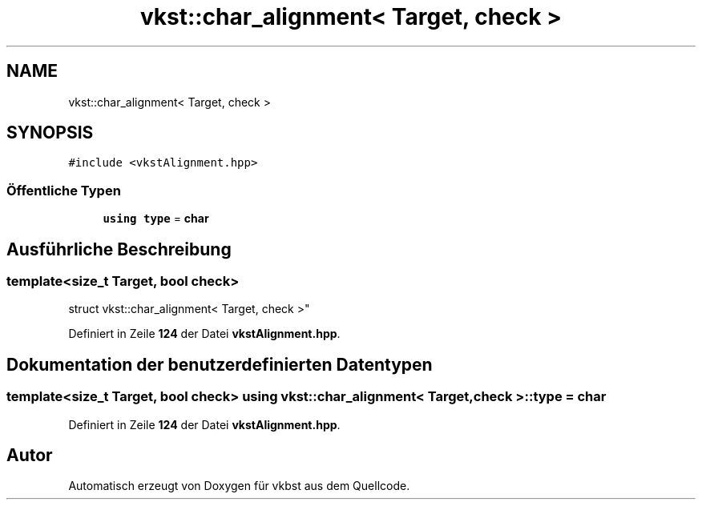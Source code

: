 .TH "vkst::char_alignment< Target, check >" 3 "vkbst" \" -*- nroff -*-
.ad l
.nh
.SH NAME
vkst::char_alignment< Target, check >
.SH SYNOPSIS
.br
.PP
.PP
\fC#include <vkstAlignment\&.hpp>\fP
.SS "Öffentliche Typen"

.in +1c
.ti -1c
.RI "\fBusing\fP \fBtype\fP = \fBchar\fP"
.br
.in -1c
.SH "Ausführliche Beschreibung"
.PP 

.SS "template<\fBsize_t\fP Target, \fBbool\fP check>
.br
struct vkst::char_alignment< Target, check >"
.PP
Definiert in Zeile \fB124\fP der Datei \fBvkstAlignment\&.hpp\fP\&.
.SH "Dokumentation der benutzerdefinierten Datentypen"
.PP 
.SS "template<\fBsize_t\fP Target, \fBbool\fP check> \fBusing\fP \fBvkst::char_alignment\fP< \fBTarget\fP, \fBcheck\fP >::type =  \fBchar\fP"

.PP
Definiert in Zeile \fB124\fP der Datei \fBvkstAlignment\&.hpp\fP\&.

.SH "Autor"
.PP 
Automatisch erzeugt von Doxygen für vkbst aus dem Quellcode\&.
